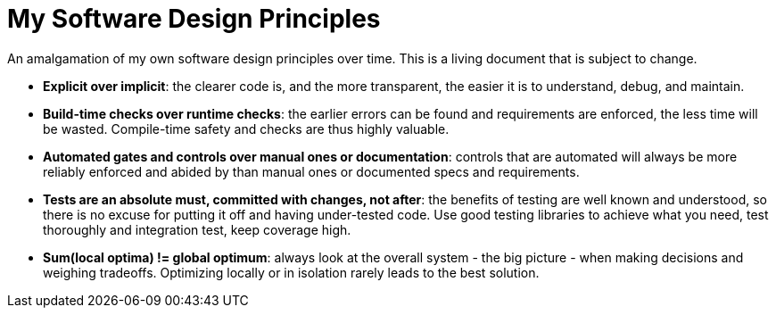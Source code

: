 = My Software Design Principles

An amalgamation of my own software design principles over time.
This is a living document that is subject to change.

* **Explicit over implicit**: the clearer code is, and the more transparent, the easier it is to understand, debug, and maintain.
* **Build-time checks over runtime checks**: the earlier errors can be found and requirements are enforced, the less time will be wasted.
Compile-time safety and checks are thus highly valuable.
* **Automated gates and controls over manual ones or documentation**: controls that are automated will always be more reliably enforced and abided by than manual ones or documented specs and requirements.
* **Tests are an absolute must, committed with changes, not after**: the benefits of testing are well known and understood, so there is no excuse for putting it off and having under-tested code.
Use good testing libraries to achieve what you need, test thoroughly and integration test, keep coverage high.
* **Sum(local optima) != global optimum**: always look at the overall system - the big picture - when making decisions and weighing tradeoffs.
Optimizing locally or in isolation rarely leads to the best solution.
